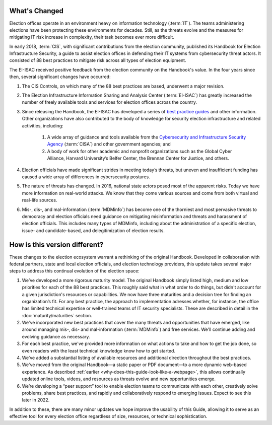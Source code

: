 ..
  Created by: mike garcia
  To: describes changes from the handbook

What's Changed
-------------------------

Election offices operate in an environment heavy on information technology (:term:`IT`). The teams administering elections have been protecting these environments for decades. Still, as the threats evolve and the measures for mitigating IT risk increase in complexity, their task becomes ever more difficult.

In early 2018, :term:`CIS`, with significant contributions from the election community, published its Handbook for Election Infrastructure Security, a guide to assist election offices in defending their IT systems from cybersecurity threat actors. It consisted of 88 best practices to mitigate risk across all types of election equipment.

The EI-ISAC received positive feedback from the election community on the Handbook's value. In the four years since then, several significant changes have occurred:


#. The CIS Controls, on which many of the 88 best practices are based, underwent a major revision.
#. The Election Infrastructure Information Sharing and Analysis Center (:term:`EI-ISAC`) has greatly increased the number of freely available tools and services for election offices across the country.
#. Since releasing the Handbook, the EI-ISAC has developed a series of `best practice guides <https://www.cisecurity.org/elections>`_ and other information. Other organizations have also contributed to the body of knowledge for security election infrastructure and related activities, including:

    #. A wide array of guidance and tools available from the `Cybersecurity and Infrastructure Security Agency <https://www.cisa.gov/election-security>`_ (:term:`CISA`) and other government agencies; and
    #. A body of work for other academic and nonprofit organizations such as the Global Cyber Alliance, Harvard University’s Belfer Center, the Brennan Center for Justice, and others.

#. Election officials have made significant strides in meeting today’s threats, but uneven and insufficient funding has caused a wide array of differences in cybersecurity postures.
#. The nature of threats has changed. In 2016, national state actors posed most of the apparent risks. Today we have more information on real-world attacks. We know that they come various sources and come from both virtual and real-life sources.
#. Mis-, dis-, and mal-information (:term:`MDMinfo`) has become one of the thorniest and most pervasive threats to democracy and election officials need guidance on mitigating misinformation and threats and harassment of election officials. This includes many types of MDMinfo, including about the administration of a specific election, issue- and candidate-based, and delegitimization of election results.


How is this version different?
-----------------------------------

These changes to the election ecosystem warrant a rethinking of the original Handbook. Developed in collaboration with federal partners, state and local election officials, and election technology providers, this update takes several major steps to address this continual evolution of the election space:

#. We’ve developed a more rigorous maturity model. The original Handbook simply listed high, medium and low priorities for each of the 88 best practices. This roughly said what in what order to do things, but didn't account for a given jurisdiction's resources or capabilities. We now have three maturities and a decision tree for finding an organization’s fit. For any best practice, the approach to implementation adresses whether, for instance, the office has limited technical expertise or well-trained teams of IT security specialists. These are described in detail in the :doc:`maturity/maturities` section.
#. We've incorporated new best practices that cover the many threats and opportunities that have emerged,  like around managing mis-, dis- and mal-information (:term:`MDMinfo`) and free services. We'll continue adding and evolving guidance as necessary.
#. For each best practice, we've provided more information on what actions to take and how to get the job done, so even readers with the least technical knowledge know how to get started.
#. We’ve added a substantial listing of available resources and additional direction throughout the best practices.
#. We've moved from the original Handbook—a static paper or PDF document—to a more dynamic web-based experience. As described :ref:`earlier <why-does-this-guide-look-like-a-webpage>`, this allows continually updated online tools, videos, and resources as threats evolve and new opportunities emerge.
#. We’re developing a “peer support” tool to enable election teams to communicate with each other, creatively solve problems, share best practices, and rapidly and collaboratively respond to emerging issues. Expect to see this later in 2022.

In addition to these, there are many minor updates we hope improve the usability of this Guide, allowing it to serve as an effective tool for every election office regardless of size, resources, or technical sophistication.
